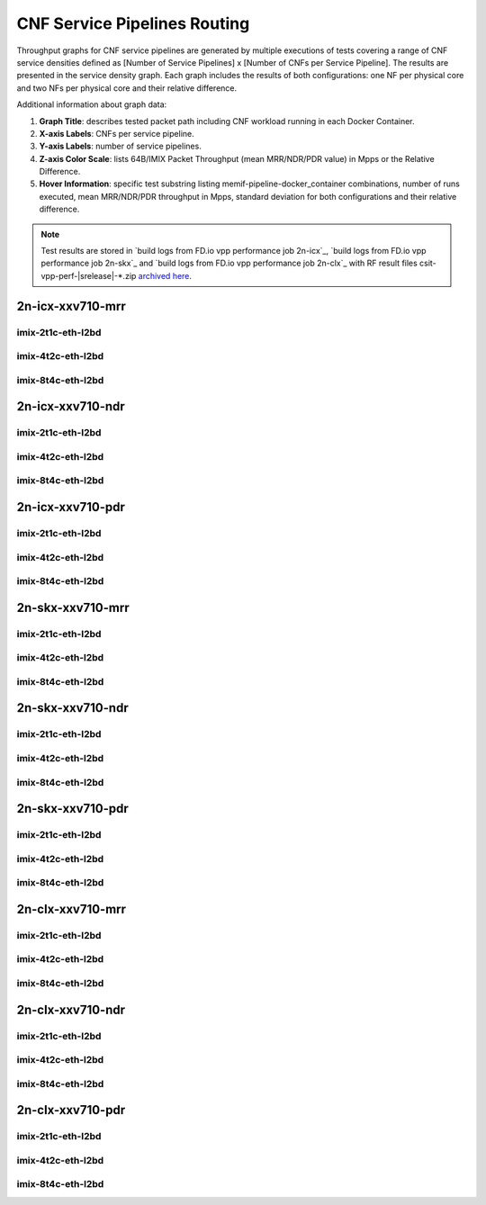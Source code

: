 
.. raw:: latex

    \clearpage

.. raw:: html

    <script type="text/javascript">

        function getDocHeight(doc) {
            doc = doc || document;
            var body = doc.body, html = doc.documentElement;
            var height = Math.max( body.scrollHeight, body.offsetHeight,
                html.clientHeight, html.scrollHeight, html.offsetHeight );
            return height;
        }

        function setIframeHeight(id) {
            var ifrm = document.getElementById(id);
            var doc = ifrm.contentDocument? ifrm.contentDocument:
                ifrm.contentWindow.document;
            ifrm.style.visibility = 'hidden';
            ifrm.style.height = "10px"; // reset to minimal height ...
            // IE opt. for bing/msn needs a bit added or scrollbar appears
            ifrm.style.height = getDocHeight( doc ) + 4 + "px";
            ifrm.style.visibility = 'visible';
        }

    </script>

.. _cnf_service_pipelines:

CNF Service Pipelines Routing
=============================

Throughput graphs for CNF service pipelines are generated by multiple
executions of tests covering a range of CNF service densities
defined as [Number of Service Pipelines] x [Number of CNFs per Service
Pipeline]. The results are presented in the service density graph.
Each graph includes the results of both configurations: one NF per physical
core and two NFs per physical core and their relative difference.

Additional information about graph data:

#. **Graph Title**: describes tested packet path including CNF workload
   running in each Docker Container.

#. **X-axis Labels**: CNFs per service pipeline.

#. **Y-axis Labels**: number of service pipelines.

#. **Z-axis Color Scale**: lists 64B/IMIX Packet Throughput
   (mean MRR/NDR/PDR value) in Mpps or the Relative Difference.

#. **Hover Information**: specific test substring listing
   memif-pipeline-docker_container combinations, number of runs
   executed, mean MRR/NDR/PDR throughput in Mpps, standard deviation for both
   configurations and their relative difference.

.. note::

    Test results are stored in
    `build logs from FD.io vpp performance job 2n-icx`_,
    `build logs from FD.io vpp performance job 2n-skx`_ and
    `build logs from FD.io vpp performance job 2n-clx`_
    with RF result files csit-vpp-perf-|srelease|-\*.zip
    `archived here <../../_static/archive/>`_.

.. raw:: latex

    \clearpage

2n-icx-xxv710-mrr
~~~~~~~~~~~~~~~~~

imix-2t1c-eth-l2bd
------------------

.. raw:: html

    <center>
    <iframe id="icx01" onload="setIframeHeight(this.id)" width="700" frameborder="0" scrolling="no" src="../../_static/vpp/l2bd-2n-icx-xxv710-imix-2t1c-base-csp-mrr.html"></iframe>
    </center>

.. raw:: latex

    \begin{figure}[H]
        \centering
            \graphicspath{{../_build/_static/vpp/}}
            \includegraphics[clip, trim=0cm 0cm 5cm 0cm, width=0.70\textwidth]{l2bd-2n-icx-xxv710-imix-2t1c-base-csp-mrr}
            \label{fig:l2bd-2n-icx-xxv710-imix-2t1c-base-csp-mrr}
    \end{figure}

.. raw:: latex

    \clearpage

imix-4t2c-eth-l2bd
------------------

.. raw:: html

    <center>
    <iframe id="icx02" onload="setIframeHeight(this.id)" width="700" frameborder="0" scrolling="no" src="../../_static/vpp/l2bd-2n-icx-xxv710-imix-4t2c-base-csp-mrr.html"></iframe>
    </center>

.. raw:: latex

    \begin{figure}[H]
        \centering
            \graphicspath{{../_build/_static/vpp/}}
            \includegraphics[clip, trim=0cm 0cm 5cm 0cm, width=0.70\textwidth]{l2bd-2n-icx-xxv710-imix-4t2c-base-csp-mrr}
            \label{fig:l2bd-2n-icx-xxv710-imix-4t2c-base-csp-mrr}
    \end{figure}

.. raw:: latex

    \clearpage

imix-8t4c-eth-l2bd
------------------

.. raw:: html

    <center>
    <iframe id="icx03" onload="setIframeHeight(this.id)" width="700" frameborder="0" scrolling="no" src="../../_static/vpp/l2bd-2n-icx-xxv710-imix-8t4c-base-csp-mrr.html"></iframe>
    </center>

.. raw:: latex

    \begin{figure}[H]
        \centering
            \graphicspath{{../_build/_static/vpp/}}
            \includegraphics[clip, trim=0cm 0cm 5cm 0cm, width=0.70\textwidth]{l2bd-2n-icx-xxv710-imix-8t4c-base-csp-mrr}
            \label{fig:l2bd-2n-icx-xxv710-imix-8t4c-base-csp-mrr}
    \end{figure}

.. raw:: latex

    \clearpage

2n-icx-xxv710-ndr
~~~~~~~~~~~~~~~~~

imix-2t1c-eth-l2bd
------------------

.. raw:: html

    <center>
    <iframe id="icx07" onload="setIframeHeight(this.id)" width="700" frameborder="0" scrolling="no" src="../../_static/vpp/l2bd-2n-icx-xxv710-imix-2t1c-base-csp-ndr.html"></iframe>
    </center>

.. raw:: latex

    \begin{figure}[H]
        \centering
            \graphicspath{{../_build/_static/vpp/}}
            \includegraphics[clip, trim=0cm 0cm 5cm 0cm, width=0.70\textwidth]{l2bd-2n-icx-xxv710-imix-2t1c-base-csp-ndr}
            \label{fig:l2bd-2n-icx-xxv710-imix-2t1c-base-csp-ndr}
    \end{figure}

.. raw:: latex

    \clearpage

imix-4t2c-eth-l2bd
------------------

.. raw:: html

    <center>
    <iframe id="icx08" onload="setIframeHeight(this.id)" width="700" frameborder="0" scrolling="no" src="../../_static/vpp/l2bd-2n-icx-xxv710-imix-4t2c-base-csp-ndr.html"></iframe>
    </center>

.. raw:: latex

    \begin{figure}[H]
        \centering
            \graphicspath{{../_build/_static/vpp/}}
            \includegraphics[clip, trim=0cm 0cm 5cm 0cm, width=0.70\textwidth]{l2bd-2n-icx-xxv710-imix-4t2c-base-csp-ndr}
            \label{fig:l2bd-2n-icx-xxv710-imix-4t2c-base-csp-ndr}
    \end{figure}

.. raw:: latex

    \clearpage

imix-8t4c-eth-l2bd
------------------

.. raw:: html

    <center>
    <iframe id="icx09" onload="setIframeHeight(this.id)" width="700" frameborder="0" scrolling="no" src="../../_static/vpp/l2bd-2n-icx-xxv710-imix-8t4c-base-csp-ndr.html"></iframe>
    </center>

.. raw:: latex

    \begin{figure}[H]
        \centering
            \graphicspath{{../_build/_static/vpp/}}
            \includegraphics[clip, trim=0cm 0cm 5cm 0cm, width=0.70\textwidth]{l2bd-2n-icx-xxv710-imix-8t4c-base-csp-ndr}
            \label{fig:l2bd-2n-icx-xxv710-imix-8t4c-base-csp-ndr}
    \end{figure}

.. raw:: latex

    \clearpage

2n-icx-xxv710-pdr
~~~~~~~~~~~~~~~~~

imix-2t1c-eth-l2bd
------------------

.. raw:: html

    <center>
    <iframe id="icx13" onload="setIframeHeight(this.id)" width="700" frameborder="0" scrolling="no" src="../../_static/vpp/l2bd-2n-icx-xxv710-imix-2t1c-base-csp-pdr.html"></iframe>
    </center>

.. raw:: latex

    \begin{figure}[H]
        \centering
            \graphicspath{{../_build/_static/vpp/}}
            \includegraphics[clip, trim=0cm 0cm 5cm 0cm, width=0.70\textwidth]{l2bd-2n-icx-xxv710-imix-2t1c-base-csp-pdr}
            \label{fig:l2bd-2n-icx-xxv710-imix-2t1c-base-csp-pdr}
    \end{figure}

.. raw:: latex

    \clearpage

imix-4t2c-eth-l2bd
------------------

.. raw:: html

    <center>
    <iframe id="icx14" onload="setIframeHeight(this.id)" width="700" frameborder="0" scrolling="no" src="../../_static/vpp/l2bd-2n-icx-xxv710-imix-4t2c-base-csp-pdr.html"></iframe>
    </center>

.. raw:: latex

    \begin{figure}[H]
        \centering
            \graphicspath{{../_build/_static/vpp/}}
            \includegraphics[clip, trim=0cm 0cm 5cm 0cm, width=0.70\textwidth]{l2bd-2n-icx-xxv710-imix-4t2c-base-csp-pdr}
            \label{fig:l2bd-2n-icx-xxv710-imix-4t2c-base-csp-pdr}
    \end{figure}

.. raw:: latex

    \clearpage

imix-8t4c-eth-l2bd
------------------

.. raw:: html

    <center>
    <iframe id="icx15" onload="setIframeHeight(this.id)" width="700" frameborder="0" scrolling="no" src="../../_static/vpp/l2bd-2n-icx-xxv710-imix-8t4c-base-csp-pdr.html"></iframe>
    </center>

.. raw:: latex

    \begin{figure}[H]
        \centering
            \graphicspath{{../_build/_static/vpp/}}
            \includegraphics[clip, trim=0cm 0cm 5cm 0cm, width=0.70\textwidth]{l2bd-2n-icx-xxv710-imix-8t4c-base-csp-pdr}
            \label{fig:l2bd-2n-icx-xxv710-imix-8t4c-base-csp-pdr}
    \end{figure}

.. raw:: latex

    \clearpage

2n-skx-xxv710-mrr
~~~~~~~~~~~~~~~~~

imix-2t1c-eth-l2bd
------------------

.. raw:: html

    <center>
    <iframe id="ifrm01" onload="setIframeHeight(this.id)" width="700" frameborder="0" scrolling="no" src="../../_static/vpp/l2bd-2n-skx-xxv710-imix-2t1c-base-csp-mrr.html"></iframe>
    </center>

.. raw:: latex

    \begin{figure}[H]
        \centering
            \graphicspath{{../_build/_static/vpp/}}
            \includegraphics[clip, trim=0cm 0cm 5cm 0cm, width=0.70\textwidth]{l2bd-2n-skx-xxv710-imix-2t1c-base-csp-mrr}
            \label{fig:l2bd-2n-skx-xxv710-imix-2t1c-base-csp-mrr}
    \end{figure}

.. raw:: latex

    \clearpage

imix-4t2c-eth-l2bd
------------------

.. raw:: html

    <center>
    <iframe id="ifrm02" onload="setIframeHeight(this.id)" width="700" frameborder="0" scrolling="no" src="../../_static/vpp/l2bd-2n-skx-xxv710-imix-4t2c-base-csp-mrr.html"></iframe>
    </center>

.. raw:: latex

    \begin{figure}[H]
        \centering
            \graphicspath{{../_build/_static/vpp/}}
            \includegraphics[clip, trim=0cm 0cm 5cm 0cm, width=0.70\textwidth]{l2bd-2n-skx-xxv710-imix-4t2c-base-csp-mrr}
            \label{fig:l2bd-2n-skx-xxv710-imix-4t2c-base-csp-mrr}
    \end{figure}

.. raw:: latex

    \clearpage

imix-8t4c-eth-l2bd
------------------

.. raw:: html

    <center>
    <iframe id="ifrm03" onload="setIframeHeight(this.id)" width="700" frameborder="0" scrolling="no" src="../../_static/vpp/l2bd-2n-skx-xxv710-imix-8t4c-base-csp-mrr.html"></iframe>
    </center>

.. raw:: latex

    \begin{figure}[H]
        \centering
            \graphicspath{{../_build/_static/vpp/}}
            \includegraphics[clip, trim=0cm 0cm 5cm 0cm, width=0.70\textwidth]{l2bd-2n-skx-xxv710-imix-8t4c-base-csp-mrr}
            \label{fig:l2bd-2n-skx-xxv710-imix-8t4c-base-csp-mrr}
    \end{figure}

.. raw:: latex

    \clearpage

2n-skx-xxv710-ndr
~~~~~~~~~~~~~~~~~

imix-2t1c-eth-l2bd
------------------

.. raw:: html

    <center>
    <iframe id="ifrm07" onload="setIframeHeight(this.id)" width="700" frameborder="0" scrolling="no" src="../../_static/vpp/l2bd-2n-skx-xxv710-imix-2t1c-base-csp-ndr.html"></iframe>
    </center>

.. raw:: latex

    \begin{figure}[H]
        \centering
            \graphicspath{{../_build/_static/vpp/}}
            \includegraphics[clip, trim=0cm 0cm 5cm 0cm, width=0.70\textwidth]{l2bd-2n-skx-xxv710-imix-2t1c-base-csp-ndr}
            \label{fig:l2bd-2n-skx-xxv710-imix-2t1c-base-csp-ndr}
    \end{figure}

.. raw:: latex

    \clearpage

imix-4t2c-eth-l2bd
------------------

.. raw:: html

    <center>
    <iframe id="ifrm08" onload="setIframeHeight(this.id)" width="700" frameborder="0" scrolling="no" src="../../_static/vpp/l2bd-2n-skx-xxv710-imix-4t2c-base-csp-ndr.html"></iframe>
    </center>

.. raw:: latex

    \begin{figure}[H]
        \centering
            \graphicspath{{../_build/_static/vpp/}}
            \includegraphics[clip, trim=0cm 0cm 5cm 0cm, width=0.70\textwidth]{l2bd-2n-skx-xxv710-imix-4t2c-base-csp-ndr}
            \label{fig:l2bd-2n-skx-xxv710-imix-4t2c-base-csp-ndr}
    \end{figure}

.. raw:: latex

    \clearpage

imix-8t4c-eth-l2bd
------------------

.. raw:: html

    <center>
    <iframe id="ifrm09" onload="setIframeHeight(this.id)" width="700" frameborder="0" scrolling="no" src="../../_static/vpp/l2bd-2n-skx-xxv710-imix-8t4c-base-csp-ndr.html"></iframe>
    </center>

.. raw:: latex

    \begin{figure}[H]
        \centering
            \graphicspath{{../_build/_static/vpp/}}
            \includegraphics[clip, trim=0cm 0cm 5cm 0cm, width=0.70\textwidth]{l2bd-2n-skx-xxv710-imix-8t4c-base-csp-ndr}
            \label{fig:l2bd-2n-skx-xxv710-imix-8t4c-base-csp-ndr}
    \end{figure}

.. raw:: latex

    \clearpage

2n-skx-xxv710-pdr
~~~~~~~~~~~~~~~~~

imix-2t1c-eth-l2bd
------------------

.. raw:: html

    <center>
    <iframe id="ifrm13" onload="setIframeHeight(this.id)" width="700" frameborder="0" scrolling="no" src="../../_static/vpp/l2bd-2n-skx-xxv710-imix-2t1c-base-csp-pdr.html"></iframe>
    </center>

.. raw:: latex

    \begin{figure}[H]
        \centering
            \graphicspath{{../_build/_static/vpp/}}
            \includegraphics[clip, trim=0cm 0cm 5cm 0cm, width=0.70\textwidth]{l2bd-2n-skx-xxv710-imix-2t1c-base-csp-pdr}
            \label{fig:l2bd-2n-skx-xxv710-imix-2t1c-base-csp-pdr}
    \end{figure}

.. raw:: latex

    \clearpage

imix-4t2c-eth-l2bd
------------------

.. raw:: html

    <center>
    <iframe id="ifrm14" onload="setIframeHeight(this.id)" width="700" frameborder="0" scrolling="no" src="../../_static/vpp/l2bd-2n-skx-xxv710-imix-4t2c-base-csp-pdr.html"></iframe>
    </center>

.. raw:: latex

    \begin{figure}[H]
        \centering
            \graphicspath{{../_build/_static/vpp/}}
            \includegraphics[clip, trim=0cm 0cm 5cm 0cm, width=0.70\textwidth]{l2bd-2n-skx-xxv710-imix-4t2c-base-csp-pdr}
            \label{fig:l2bd-2n-skx-xxv710-imix-4t2c-base-csp-pdr}
    \end{figure}

.. raw:: latex

    \clearpage

imix-8t4c-eth-l2bd
------------------

.. raw:: html

    <center>
    <iframe id="ifrm15" onload="setIframeHeight(this.id)" width="700" frameborder="0" scrolling="no" src="../../_static/vpp/l2bd-2n-skx-xxv710-imix-8t4c-base-csp-pdr.html"></iframe>
    </center>

.. raw:: latex

    \begin{figure}[H]
        \centering
            \graphicspath{{../_build/_static/vpp/}}
            \includegraphics[clip, trim=0cm 0cm 5cm 0cm, width=0.70\textwidth]{l2bd-2n-skx-xxv710-imix-8t4c-base-csp-pdr}
            \label{fig:l2bd-2n-skx-xxv710-imix-8t4c-base-csp-pdr}
    \end{figure}

.. raw:: latex

    \clearpage

2n-clx-xxv710-mrr
~~~~~~~~~~~~~~~~~

imix-2t1c-eth-l2bd
------------------

.. raw:: html

    <center>
    <iframe id="ifrmclx04" onload="setIframeHeight(this.id)" width="700" frameborder="0" scrolling="no" src="../../_static/vpp/l2bd-2n-clx-xxv710-imix-2t1c-base-csp-mrr.html"></iframe>
    </center>

.. raw:: latex

    \begin{figure}[H]
        \centering
            \graphicspath{{../_build/_static/vpp/}}
            \includegraphics[clip, trim=0cm 0cm 5cm 0cm, width=0.70\textwidth]{l2bd-2n-clx-xxv710-imix-2t1c-base-csp-mrr}
            \label{fig:l2bd-2n-clx-xxv710-imix-2t1c-base-csp-mrr}
    \end{figure}

.. raw:: latex

    \clearpage

imix-4t2c-eth-l2bd
------------------

.. raw:: html

    <center>
    <iframe id="ifrmclx05" onload="setIframeHeight(this.id)" width="700" frameborder="0" scrolling="no" src="../../_static/vpp/l2bd-2n-clx-xxv710-imix-4t2c-base-csp-mrr.html"></iframe>
    </center>

.. raw:: latex

    \begin{figure}[H]
        \centering
            \graphicspath{{../_build/_static/vpp/}}
            \includegraphics[clip, trim=0cm 0cm 5cm 0cm, width=0.70\textwidth]{l2bd-2n-clx-xxv710-imix-4t2c-base-csp-mrr}
            \label{fig:l2bd-2n-clx-xxv710-imix-4t2c-base-csp-mrr}
    \end{figure}

.. raw:: latex

    \clearpage

imix-8t4c-eth-l2bd
------------------

.. raw:: html

    <center>
    <iframe id="ifrmclx06" onload="setIframeHeight(this.id)" width="700" frameborder="0" scrolling="no" src="../../_static/vpp/l2bd-2n-clx-xxv710-imix-8t4c-base-csp-mrr.html"></iframe>
    </center>

.. raw:: latex

    \begin{figure}[H]
        \centering
            \graphicspath{{../_build/_static/vpp/}}
            \includegraphics[clip, trim=0cm 0cm 5cm 0cm, width=0.70\textwidth]{l2bd-2n-clx-xxv710-imix-8t4c-base-csp-mrr}
            \label{fig:l2bd-2n-clx-xxv710-imix-8t4c-base-csp-mrr}
    \end{figure}

.. raw:: latex

    \clearpage

2n-clx-xxv710-ndr
~~~~~~~~~~~~~~~~~

imix-2t1c-eth-l2bd
------------------

.. raw:: html

    <center>
    <iframe id="ifrmclx10" onload="setIframeHeight(this.id)" width="700" frameborder="0" scrolling="no" src="../../_static/vpp/l2bd-2n-clx-xxv710-imix-2t1c-base-csp-ndr.html"></iframe>
    </center>

.. raw:: latex

    \begin{figure}[H]
        \centering
            \graphicspath{{../_build/_static/vpp/}}
            \includegraphics[clip, trim=0cm 0cm 5cm 0cm, width=0.70\textwidth]{l2bd-2n-clx-xxv710-imix-2t1c-base-csp-ndr}
            \label{fig:l2bd-2n-clx-xxv710-imix-2t1c-base-csp-ndr}
    \end{figure}

.. raw:: latex

    \clearpage

imix-4t2c-eth-l2bd
------------------

.. raw:: html

    <center>
    <iframe id="ifrmclx11" onload="setIframeHeight(this.id)" width="700" frameborder="0" scrolling="no" src="../../_static/vpp/l2bd-2n-clx-xxv710-imix-4t2c-base-csp-ndr.html"></iframe>
    </center>

.. raw:: latex

    \begin{figure}[H]
        \centering
            \graphicspath{{../_build/_static/vpp/}}
            \includegraphics[clip, trim=0cm 0cm 5cm 0cm, width=0.70\textwidth]{l2bd-2n-clx-xxv710-imix-4t2c-base-csp-ndr}
            \label{fig:l2bd-2n-clx-xxv710-imix-4t2c-base-csp-ndr}
    \end{figure}

.. raw:: latex

    \clearpage

imix-8t4c-eth-l2bd
------------------

.. raw:: html

    <center>
    <iframe id="ifrmclx12" onload="setIframeHeight(this.id)" width="700" frameborder="0" scrolling="no" src="../../_static/vpp/l2bd-2n-clx-xxv710-imix-8t4c-base-csp-ndr.html"></iframe>
    </center>

.. raw:: latex

    \begin{figure}[H]
        \centering
            \graphicspath{{../_build/_static/vpp/}}
            \includegraphics[clip, trim=0cm 0cm 5cm 0cm, width=0.70\textwidth]{l2bd-2n-clx-xxv710-imix-8t4c-base-csp-ndr}
            \label{fig:l2bd-2n-clx-xxv710-imix-8t4c-base-csp-ndr}
    \end{figure}

.. raw:: latex

    \clearpage

2n-clx-xxv710-pdr
~~~~~~~~~~~~~~~~~

imix-2t1c-eth-l2bd
------------------

.. raw:: html

    <center>
    <iframe id="ifrmclx16" onload="setIframeHeight(this.id)" width="700" frameborder="0" scrolling="no" src="../../_static/vpp/l2bd-2n-clx-xxv710-imix-2t1c-base-csp-pdr.html"></iframe>
    </center>

.. raw:: latex

    \begin{figure}[H]
        \centering
            \graphicspath{{../_build/_static/vpp/}}
            \includegraphics[clip, trim=0cm 0cm 5cm 0cm, width=0.70\textwidth]{l2bd-2n-clx-xxv710-imix-2t1c-base-csp-pdr}
            \label{fig:l2bd-2n-clx-xxv710-imix-2t1c-base-csp-pdr}
    \end{figure}

.. raw:: latex

    \clearpage

imix-4t2c-eth-l2bd
------------------

.. raw:: html

    <center>
    <iframe id="ifrmclx17" onload="setIframeHeight(this.id)" width="700" frameborder="0" scrolling="no" src="../../_static/vpp/l2bd-2n-clx-xxv710-imix-4t2c-base-csp-pdr.html"></iframe>
    </center>

.. raw:: latex

    \begin{figure}[H]
        \centering
            \graphicspath{{../_build/_static/vpp/}}
            \includegraphics[clip, trim=0cm 0cm 5cm 0cm, width=0.70\textwidth]{l2bd-2n-clx-xxv710-imix-4t2c-base-csp-pdr}
            \label{fig:l2bd-2n-clx-xxv710-imix-4t2c-base-csp-pdr}
    \end{figure}

.. raw:: latex

    \clearpage

imix-8t4c-eth-l2bd
------------------

.. raw:: html

    <center>
    <iframe id="ifrmclx18" onload="setIframeHeight(this.id)" width="700" frameborder="0" scrolling="no" src="../../_static/vpp/l2bd-2n-clx-xxv710-imix-8t4c-base-csp-pdr.html"></iframe>
    </center>

.. raw:: latex

    \begin{figure}[H]
        \centering
            \graphicspath{{../_build/_static/vpp/}}
            \includegraphics[clip, trim=0cm 0cm 5cm 0cm, width=0.70\textwidth]{l2bd-2n-clx-xxv710-imix-8t4c-base-csp-pdr}
            \label{fig:l2bd-2n-clx-xxv710-imix-8t4c-base-csp-pdr}
    \end{figure}
